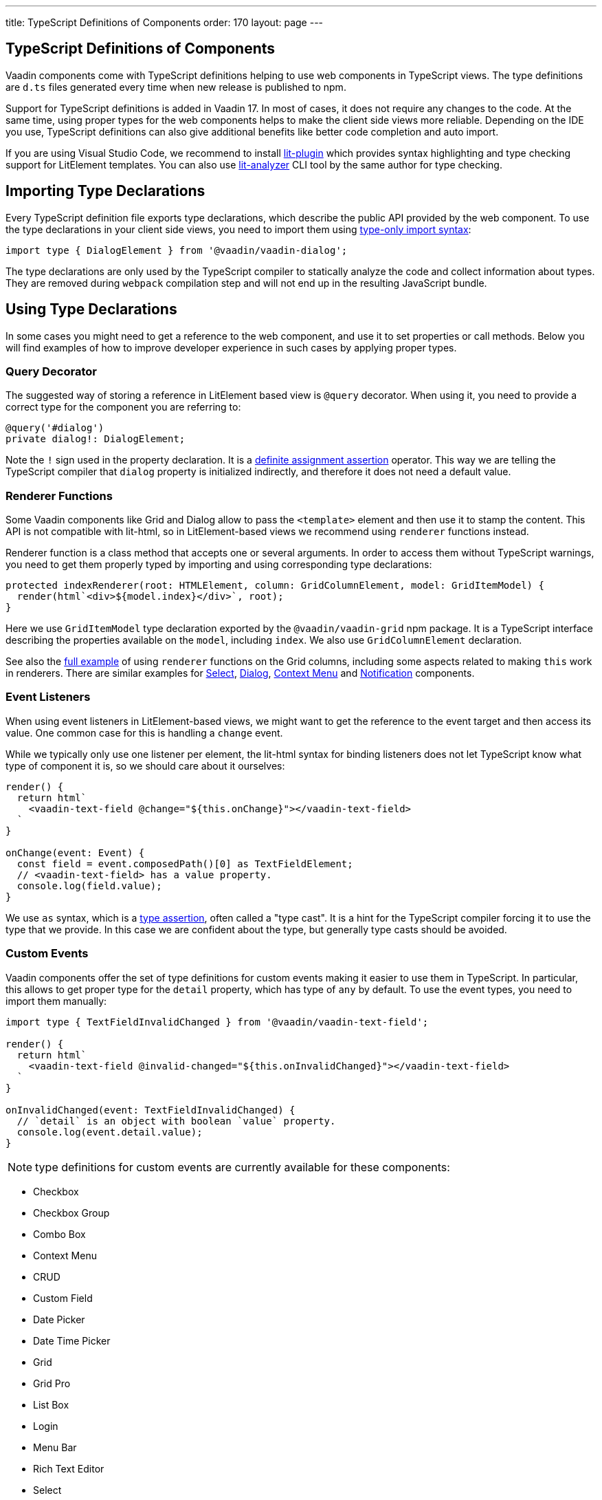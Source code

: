 ---
title: TypeScript Definitions of Components
order: 170
layout: page
---

== TypeScript Definitions of Components

Vaadin components come with TypeScript definitions helping to use web components in TypeScript views.
The type definitions are `d.ts` files generated every time when new release is published to npm.

Support for TypeScript definitions is added in Vaadin 17. In most of cases, it does not require any changes to the code.
At the same time, using proper types for the web components helps to make the client side views more reliable.
Depending on the IDE you use, TypeScript definitions can also give additional benefits like better code completion and auto import.

If you are using Visual Studio Code, we recommend to install
https://marketplace.visualstudio.com/items?itemName=runem.lit-plugin[lit-plugin] which provides
syntax highlighting and type checking support for LitElement templates. You can also use
https://www.npmjs.com/package/lit-analyzer[lit-analyzer] CLI tool by the same author for type checking.

== Importing Type Declarations [[importing-type-declarations]]

Every TypeScript definition file exports type declarations, which describe the public API provided by the web component.
To use the type declarations in your client side views, you need to
import them using https://www.typescriptlang.org/docs/handbook/release-notes/typescript-3-8.html#type-only-imports-and-exports[type-only import syntax]:

[source, typescript]
----
import type { DialogElement } from '@vaadin/vaadin-dialog';
----

The type declarations are only used by the TypeScript compiler to statically analyze the code and collect information about types.
They are removed during `webpack` compilation step and will not end up in the resulting JavaScript bundle.

== Using Type Declarations [[using-type-declarations]]

In some cases you might need to get a reference to the web component, and use it to set properties or call methods.
Below you will find examples of how to improve developer experience in such cases by applying proper types.

=== Query Decorator [[query-decorator]]

The suggested way of storing a reference in LitElement based view is `@query` decorator.
When using it, you need to provide a correct type for the component you are referring to:

[source, typescript]
----
@query('#dialog')
private dialog!: DialogElement;
----

Note the `!` sign used in the property declaration.
It is a https://www.typescriptlang.org/docs/handbook/release-notes/typescript-2-7.html#definite-assignment-assertions[definite assignment assertion]
operator.
This way we are telling the TypeScript compiler that `dialog` property is initialized indirectly, and therefore it does not need a default value.

=== Renderer Functions [[renderer-functions]]

Some Vaadin components like Grid and Dialog allow to pass the `<template>` element and then use it to stamp the content.
This API is not compatible with lit-html, so in LitElement-based views we recommend using `renderer` functions instead.

Renderer function is a class method that accepts one or several arguments.
In order to access them without TypeScript warnings, you need to get them properly typed by importing and using corresponding type declarations:

[source, typescript]
----
protected indexRenderer(root: HTMLElement, column: GridColumnElement, model: GridItemModel) {
  render(html`<div>${model.index}</div>`, root);
}
----

Here we use `GridItemModel` type declaration exported by the `@vaadin/vaadin-grid` npm package.
It is a TypeScript interface describing the properties available on the `model`, including `index`.
We also use `GridColumnElement` declaration.

See also the https://vaadin-ts-examples.herokuapp.com/grid-column-renderer[full example] of using
`renderer` functions on the Grid columns, including some aspects related to making `this` work in
renderers.
There are similar examples for https://vaadin-ts-examples.herokuapp.com/select-renderer[Select],
https://vaadin-ts-examples.herokuapp.com/dialog-renderer[Dialog], https://vaadin-ts-examples.herokuapp.com/context-menu-renderer[Context Menu]
and https://vaadin-ts-examples.herokuapp.com/notification-renderer[Notification] components.

=== Event Listeners [[event-listeners]]

When using event listeners in LitElement-based views, we might want to get the reference to the event target and then access its value.
One common case for this is handling a `change` event.

While we typically only use one listener per element, the lit-html syntax for binding listeners does
not let TypeScript know what type of component it is, so we should care about it ourselves:

[source, typescript]
----
render() {
  return html`
    <vaadin-text-field @change="${this.onChange}"></vaadin-text-field>
  `
}

onChange(event: Event) {
  const field = event.composedPath()[0] as TextFieldElement;
  // <vaadin-text-field> has a value property.
  console.log(field.value);
}
----

We use `as` syntax, which is a https://www.typescriptlang.org/docs/handbook/basic-types.html#type-assertions[type assertion], often called a "type cast".
It is a hint for the TypeScript compiler forcing it to use the type that we provide.
In this case we are confident about the type, but generally type casts should be avoided.

=== Custom Events [[custom-events]]

[role="since:com.vaadin:vaadin@V19"]

Vaadin components offer the set of type definitions for custom events making it easier to use them in TypeScript.
In particular, this allows to get proper type for the `detail` property, which has type of `any` by default.
To use the event types, you need to import them manually:

[source, typescript]
----
import type { TextFieldInvalidChanged } from '@vaadin/vaadin-text-field';

render() {
  return html`
    <vaadin-text-field @invalid-changed="${this.onInvalidChanged}"></vaadin-text-field>
  `
}

onInvalidChanged(event: TextFieldInvalidChanged) {
  // `detail` is an object with boolean `value` property.
  console.log(event.detail.value);
}
----

NOTE: type definitions for custom events are currently available for these components:

- Checkbox
- Checkbox Group
- Combo Box
- Context Menu
- CRUD
- Custom Field
- Date Picker
- Date Time Picker
- Grid
- Grid Pro
- List Box
- Login
- Menu Bar
- Rich Text Editor
- Select
- Tabs
- Text Field
- Time Picker
- Upload

=== Registering Elements [[registering-elements]]

When creating your own custom elements for using with client side views, you might want to instruct TypeScript to use your definitions.
This is not mandatory, but in some cases it improves developer experience and allows to write less code.

As an example, let's look into using `querySelector` and `querySelectorAll` methods with your own custom elements.
These methods return `Element`, so the easiest workaround would be probably to use a type cast:

[source, typescript]
----
const items = this.renderRoot.querySelectorAll('color-item') as ColorItem[];
items.forEach(item => {
  // access item properties
});
----

However, this approach isn't clean, as it requires to write `as ColorItem[]` every time the method is called.
There is a better alternative: registering a class corresponding to the HTML tag name in the built-in `HTMLElementTagNameMap` interface:

[source, typescript]
----
declare global {
  interface HTMLElementTagNameMap {
    'color-item': ColorItem;
  }
}
----

Now, every time when you call `querySelector` or `querySelectorAll` with a corresponding tag name,
TypeScript compiler will infer the proper type automatically, making the type cast no longer
necessary:

[source, typescript]
----
const items = this.renderRoot.querySelectorAll('color-item');
items.forEach(item => {
  // access item properties
});
----

The TypeScript definitions for Vaadin components provide these registrations. So you don't have to
use type casts when using certain DOM methods. Apart from the query methods, this applies to other
methods, such as `createElement` and `closest`.

== Limitations [[limitations]]

The current implementation of Vaadin components has limitations related to using TypeScript
definitions. They are partially caused by the fact that the components are written in JavaScript,
and the `d.ts` files are https://www.npmjs.com/package/@polymer/gen-typescript-declarations[generated]
from JSDoc comments.

=== Items Property [[items-property]]

Certain Vaadin components, namely Grid, Combo Box and CRUD, support setting `items` property as an array of objects.
Typically, when using a component, we know what type of objects we expect, and we prefer to only declare it once.

In TypeScript, this could be achieved using https://www.typescriptlang.org/docs/handbook/generics.html#generic-types[generic types].
However, because of the way the components are implemented, we would preferably need to infer the
`items` type also in the renderer functions, as the `model.item` argument type.

This feature appears to be non-trivial, keeping in mind that we generate type definitions from JSDoc.
So we decided to use `unknown[]` for the `items` property type, and then use type cast in the renderers:

[source, typescript]
----
nameRenderer(root: HTMLElement, column: GridColumnElement, model: GridItemModel) {
  const user = model.item as User;
  render(html`<div>${user.firstName} ${user.lastName}</div>`, root);
}
----

While using type casts is not the best idea in terms of type safety and developer experience, we do not have a better option at the moment.
In future we will provide a cleaner solution for declarative rendering of such components.
Please see the https://github.com/vaadin/vaadin-core/issues/256[issue] where this enhancement is being tracked.

## Examples

We are working on improving our documentation to provide more components examples and recipes in TypeScript.
While this work is in progress, check out https://vaadin-ts-examples.herokuapp.com[TypeScript Vaadin examples] project for live demos of using Vaadin components.

If you would like to request a code example that is missing from the live demos, feel free to
https://github.com/web-padawan/ts-vaadin-examples/issues[submit an issue] and describe your problem.
We aim to make the developer experience with TypeScript definitions as smooth as possible.
